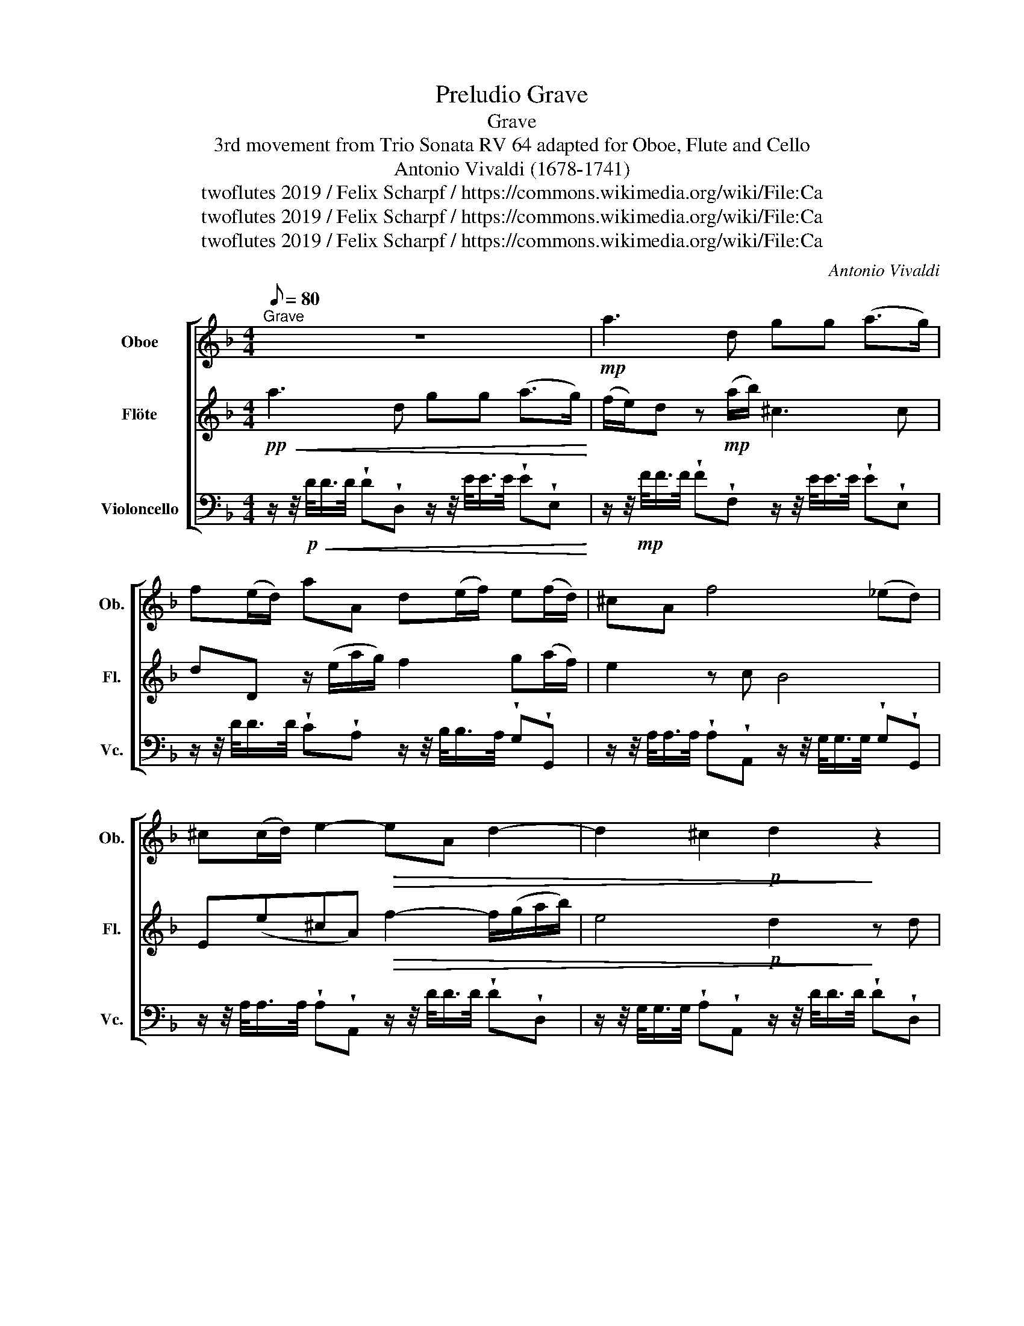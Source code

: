 X:1
T:Preludio Grave
T: Grave
T:3rd movement from Trio Sonata RV 64 adapted for Oboe, Flute and Cello 
T:Antonio Vivaldi (1678-1741)
T:twoflutes 2019 / Felix Scharpf / https://commons.wikimedia.org/wiki/File:Ca%27_Rezzonico_-_La_venditrice_di_essenze_-_Pietro_Longhi.jpg
T:twoflutes 2019 / Felix Scharpf / https://commons.wikimedia.org/wiki/File:Ca%27_Rezzonico_-_La_venditrice_di_essenze_-_Pietro_Longhi.jpg
T:twoflutes 2019 / Felix Scharpf / https://commons.wikimedia.org/wiki/File:Ca%27_Rezzonico_-_La_venditrice_di_essenze_-_Pietro_Longhi.jpg
C:Antonio Vivaldi
Z:twoflutes 2019 / Felix Scharpf / https://commons.wikimedia.org/wiki/File:Ca%27_Rezzonico_-_La_venditrice_di_essenze_-_Pietro_Longhi.jpg
%%score [ 1 2 3 ]
L:1/8
Q:1/8=80
M:4/4
K:F
V:1 treble nm="Oboe" snm="Ob."
V:2 treble nm="Flöte" snm="Fl."
V:3 bass nm="Violoncello" snm="Vc."
V:1
"^Grave" z8 |!mp! a3 d gg (a>g) | f(e/d/) aA d(e/f/) e(f/d/) | ^cA f4 (_ed) | %4
 ^c(c/d/) e2-!>(! eA d2- | d2 ^c2!p! d2!>)! z2 | z2 z d (b3 a) | (a3 g) (g3 f) | %8
!<(! (f3 e) e(d/c/) =B2 | A2!mf! e!<)!A f4- | f2!>(! (_ed) ^c(=B/A/) f2- | %11
 fe/d/!mp! P^c2!>)! d2 z/!mf! (d/g/f/) | e2- e/(c/f/e/)!mp!!>(! d2- d/(=B/e/d/) | %13
 A/[Q:1/8=60]"_rit."(^c/d/F/)[Q:1/8=50] (PE>D)!pp! !fermata!D4!>)! |] %14
V:2
!pp!!<(! a3 d gg (a>g)!<)! | (f/e/)d z!mp! (a/b/) ^c3 c | dD z/ (e/a/g/) f2 g(a/f/) | e2 z c B4 | %4
 E(e^cA)!>(! f2- f/(g/a/b/) | e4!p! d2!>)! z d | a4- ag g2- | gf f2- fe e2- | %8
!<(! ed d(c/=B/) c A2 _A | A2!<)! z2 z2 AD |!>(! B4 E e2 (d/^c/) | %11
 d/(D/G/F/)!>)!!mp! E2 D/!mf!(A/d/c/)!mf! B2- | B/(G/c/B/) A2-!mp!!>(! A/(F/B/A/) G2- | %13
 G/(E/F/D/) (P^C>D)!pp! !fermata!D4!>)! |] %14
V:3
 z/ z/4!p!!<(! D/<D/D/4 !wedge!D!wedge!D, z/ z/4 E/<E/E/4 !wedge!E!wedge!E,!<)! | %1
 z/ z/4!mp! F/<F/F/4 !wedge!F!wedge!F, z/ z/4 E/<E/E/4 !wedge!E!wedge!E, | %2
 z/ z/4 D/<D/D/4 !wedge!C!wedge!A, z/ z/4 B,/<B,/A,/4 !wedge!G,!wedge!G,, | %3
 z/ z/4 A,/<A,/A,/4 !wedge!A,!wedge!A,, z/ z/4 G,/<G,/G,/4 !wedge!G,!wedge!G,, | %4
 z/ z/4 A,/<A,/A,/4 !wedge!A,!wedge!A,, z/ z/4 D/<D/D/4 !wedge!D!wedge!D, | %5
 z/ z/4 G,/<G,/G,/4 !wedge!A,!wedge!A,, z/ z/4 D/<D/D/4 !wedge!D!wedge!D, | %6
 z/ z/4 F/<F/E/4 !wedge!D!wedge!D, z/ z/4 D/<E/D/4 !wedge!C!wedge!C, | %7
 z/ z/4 C/<D/C/4 !wedge!B,!wedge!B,, z/ z/4 B,/<C/B,/4 !wedge!A,!wedge!A,, | %8
!<(! z/ z/4 A,/<=B,/A,/4 !wedge!_A,!wedge!_A,, z/ z/4 =A,/<A,/D,/4 !wedge!E,!wedge!E,, | %9
 z/ z/4 A,/<A,/A,/4!mf! !wedge!A,!<)!!wedge!A,, z/ z/4 D/<D/D/4 !wedge!D!wedge!D, | %10
 z/ z/4 G,/<G,/G,/4!>(! !wedge!G,!wedge!G,, z/ z/4 A,/<A,/A,/4 !wedge!A,!wedge!A,, | %11
 z/ z/4 G,/<G,/G,/4!mp! !wedge!A,!wedge!A,,!>)! z/ z/4!mf! D/<D/D/4 !wedge!G,!wedge!G,, | %12
 z/ z/4 C/<C/C/4 !wedge!F,!wedge!F,,!mp!!>(! z/ z/4 B,/<B,/B,/4 !wedge!E,!wedge!E,, | %13
 z/ z/4 A,/<A,/A,/4 !wedge!A,!wedge!A,,!pp! z3/4 D,/<D,/D,/4 !fermata!D,2!>)! |] %14

